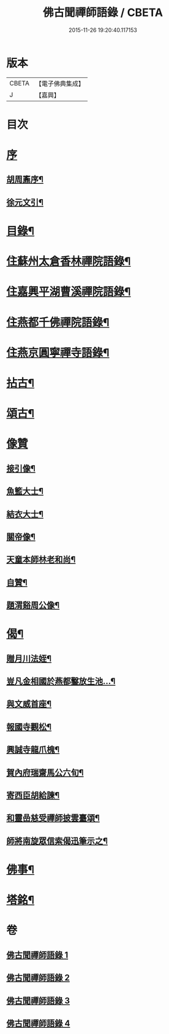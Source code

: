 #+TITLE: 佛古聞禪師語錄 / CBETA
#+DATE: 2015-11-26 19:20:40.117153
* 版本
 |     CBETA|【電子佛典集成】|
 |         J|【嘉興】    |

* 目次
* [[file:KR6q0501_001.txt::001-0799a1][序]]
** [[file:KR6q0501_001.txt::001-0799a2][胡周鼒序¶]]
** [[file:KR6q0501_001.txt::0799b2][徐元文引¶]]
* [[file:KR6q0501_001.txt::0799b22][目錄¶]]
* [[file:KR6q0501_001.txt::0800a4][住蘇州太倉香林禪院語錄¶]]
* [[file:KR6q0501_002.txt::002-0803b4][住嘉興平湖曹溪禪院語錄¶]]
* [[file:KR6q0501_002.txt::0804c30][住燕都千佛禪院語錄¶]]
* [[file:KR6q0501_002.txt::0806b3][住燕京圓寧禪寺語錄¶]]
* [[file:KR6q0501_003.txt::003-0808a4][拈古¶]]
* [[file:KR6q0501_003.txt::0808c26][頌古¶]]
* [[file:KR6q0501_003.txt::0810a30][像贊]]
** [[file:KR6q0501_003.txt::0810b2][接引像¶]]
** [[file:KR6q0501_003.txt::0810b7][魚籃大士¶]]
** [[file:KR6q0501_003.txt::0810b11][結衣大士¶]]
** [[file:KR6q0501_003.txt::0810b14][關帝像¶]]
** [[file:KR6q0501_003.txt::0810b16][天童本師林老和尚¶]]
** [[file:KR6q0501_003.txt::0810b23][自贊¶]]
** [[file:KR6q0501_003.txt::0810b29][題渭谿周公像¶]]
* [[file:KR6q0501_003.txt::0810c2][偈¶]]
** [[file:KR6q0501_003.txt::0810c3][贈月川法姪¶]]
** [[file:KR6q0501_003.txt::0810c6][豈凡金相國於燕都鑿放生池…¶]]
** [[file:KR6q0501_003.txt::0810c9][與文威首座¶]]
** [[file:KR6q0501_003.txt::0810c12][報國寺觀松¶]]
** [[file:KR6q0501_003.txt::0810c15][興誠寺龍爪槐¶]]
** [[file:KR6q0501_003.txt::0810c18][賀內府瑞齋馬公六旬¶]]
** [[file:KR6q0501_003.txt::0810c21][寄西臣胡給諫¶]]
** [[file:KR6q0501_003.txt::0810c24][和靈嵒慈受禪師披雲臺頌¶]]
** [[file:KR6q0501_003.txt::0811a2][師將南旋眾信索偈迅筆示之¶]]
* [[file:KR6q0501_003.txt::0811a9][佛事¶]]
* [[file:KR6q0501_004.txt::004-0811c2][塔銘¶]]
* 卷
** [[file:KR6q0501_001.txt][佛古聞禪師語錄 1]]
** [[file:KR6q0501_002.txt][佛古聞禪師語錄 2]]
** [[file:KR6q0501_003.txt][佛古聞禪師語錄 3]]
** [[file:KR6q0501_004.txt][佛古聞禪師語錄 4]]
